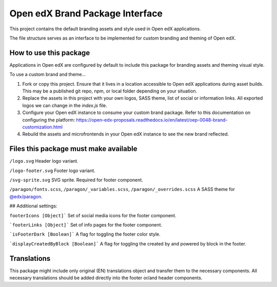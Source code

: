 Open edX Brand Package Interface
================================

This project contains the default branding assets and style used in Open edX applications.

The file structure serves as an interface to be implemented for custom branding and theming of Open edX.

-----------------------
How to use this package
-----------------------

Applications in Open edX are configured by default to include this package for branding assets and theming visual style.

To use a custom brand and theme...

1. Fork or copy this project. Ensure that it lives in a location accessible to Open edX applications during asset builds. This may be a published git repo, npm, or local folder depending on your situation.

2. Replace the assets in this project with your own logos, SASS theme, list of social or information links. All exported logos we can change in the `index.js` file.

3. Configure your Open edX instance to consume your custom brand package. Refer to this documentation on configuring the platform: https://open-edx-proposals.readthedocs.io/en/latest/oep-0048-brand-customization.html

4. Rebuild the assets and microfrontends in your Open edX instance to see the new brand reflected.

--------------------------------------
Files this package must make available
--------------------------------------

``/logo.svg`` Header logo variant.

.. image:: /logo.svg
    :alt: logo
    :width: 60px

``/logo-footer.svg`` Footer logo variant.

.. image:: /logo-footer.svg
    :alt: logo
    :width: 60px

``/svg-sprite.svg`` SVG sprite. Required for footer component.

``/paragon/fonts.scss``, ``/paragon/_variables.scss``, ``/paragon/_overrides.scss``  A SASS theme for `@edx/paragon <https://github.com/edx/paragon>`_.

## Additional settings:

``footerIcons [Object]``` Set of social media icons for the footer component.

```footerLinks [Object]``` Set of info pages for the footer component.

```isFooterDark [Boolean]``` A flag for toggling the footer color style.

```displayCreatedByBlock [Boolean]``` A flag for toggling the created by and powered by block in the footer.

------------
Translations
------------

This package might include only original (EN) translations object and transfer them to the necessary components.
All necessary translations should be added directly into the footer or/and header components.
